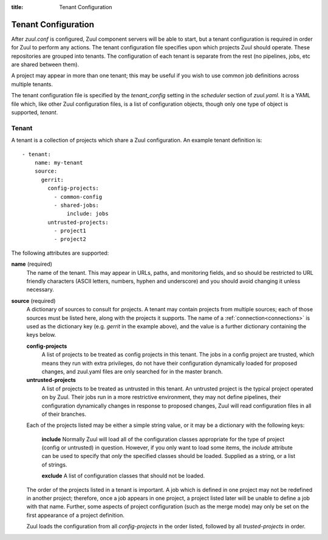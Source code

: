:title: Tenant Configuration

.. _tenant-config:

Tenant Configuration
====================

After *zuul.conf* is configured, Zuul component servers will be able
to start, but a tenant configuration is required in order for Zuul to
perform any actions.  The tenant configuration file specifies upon
which projects Zuul should operate.  These repositories are
grouped into tenants.  The configuration of each tenant is separate
from the rest (no pipelines, jobs, etc are shared between them).

A project may appear in more than one tenant; this may be useful if
you wish to use common job definitions across multiple tenants.

The tenant configuration file is specified by the *tenant_config*
setting in the *scheduler* section of *zuul.yaml*.  It is a YAML file
which, like other Zuul configuration files, is a list of configuration
objects, though only one type of object is supported, *tenant*.

Tenant
------

A tenant is a collection of projects which share a Zuul
configuration.  An example tenant definition is::

  - tenant:
      name: my-tenant
      source:
        gerrit:
          config-projects:
            - common-config
            - shared-jobs:
                include: jobs
          untrusted-projects:
            - project1
            - project2

The following attributes are supported:

**name** (required)
  The name of the tenant.  This may appear in URLs, paths, and
  monitoring fields, and so should be restricted to URL friendly
  characters (ASCII letters, numbers, hyphen and underscore) and you
  should avoid changing it unless necessary.

**source** (required)
  A dictionary of sources to consult for projects.  A tenant may
  contain projects from multiple sources; each of those sources must
  be listed here, along with the projects it supports.  The name of a
  :ref:`connection<connections>` is used as the dictionary key
  (e.g. `gerrit` in the example above), and the value is a further
  dictionary containing the keys below.

  **config-projects**
    A list of projects to be treated as config projects in this
    tenant.  The jobs in a config project are trusted, which means
    they run with extra privileges, do not have their configuration
    dynamically loaded for proposed changes, and zuul.yaml files are
    only searched for in the master branch.

  **untrusted-projects**
    A list of projects to be treated as untrusted in this tenant.  An
    untrusted project is the typical project operated on by Zuul.
    Their jobs run in a more restrictive environment, they may not
    define pipelines, their configuration dynamically changes in
    response to proposed changes, Zuul will read configuration files
    in all of their branches.

  Each of the projects listed may be either a simple string value, or
  it may be a dictionary with the following keys:

    **include**
    Normally Zuul will load all of the configuration classes
    appropriate for the type of project (config or untrusted) in
    question.  However, if you only want to load some items, the
    *include* attribute can be used to specify that *only* the
    specified classes should be loaded.  Supplied as a string, or a
    list of strings.

    **exclude**
    A list of configuration classes that should not be loaded.

  The order of the projects listed in a tenant is important.  A job
  which is defined in one project may not be redefined in another
  project; therefore, once a job appears in one project, a project
  listed later will be unable to define a job with that name.
  Further, some aspects of project configuration (such as the merge
  mode) may only be set on the first appearance of a project
  definition.

  Zuul loads the configuration from all *config-projects* in the order
  listed, followed by all *trusted-projects* in order.
